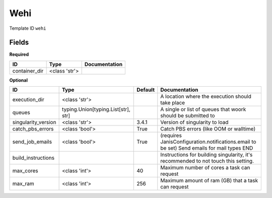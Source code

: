Wehi
====

Template ID ``wehi``

Fields
-------

**Required**

=============  =============  ===============
ID             Type           Documentation
=============  =============  ===============
container_dir  <class 'str'>
=============  =============  ===============

**Optional**

===================  ===================================  =========  ==========================================================================================
ID                   Type                                 Default    Documentation
===================  ===================================  =========  ==========================================================================================
execution_dir        <class 'str'>                                   A location where the execution should take place
queues               typing.Union[typing.List[str], str]             A single or list of queues that woork should be submitted to
singularity_version  <class 'str'>                        3.4.1      Version of singularity to load
catch_pbs_errors     <class 'bool'>                       True       Catch PBS errors (like OOM or walltime)
send_job_emails      <class 'bool'>                       True       (requires JanisConfiguration.notifications.email to be set) Send emails for mail types END
build_instructions                                                   Instructions for building singularity, it's recommended to not touch this setting.
max_cores            <class 'int'>                        40         Maximum number of cores a task can request
max_ram              <class 'int'>                        256        Maximum amount of ram (GB) that a task can request
===================  ===================================  =========  ==========================================================================================

